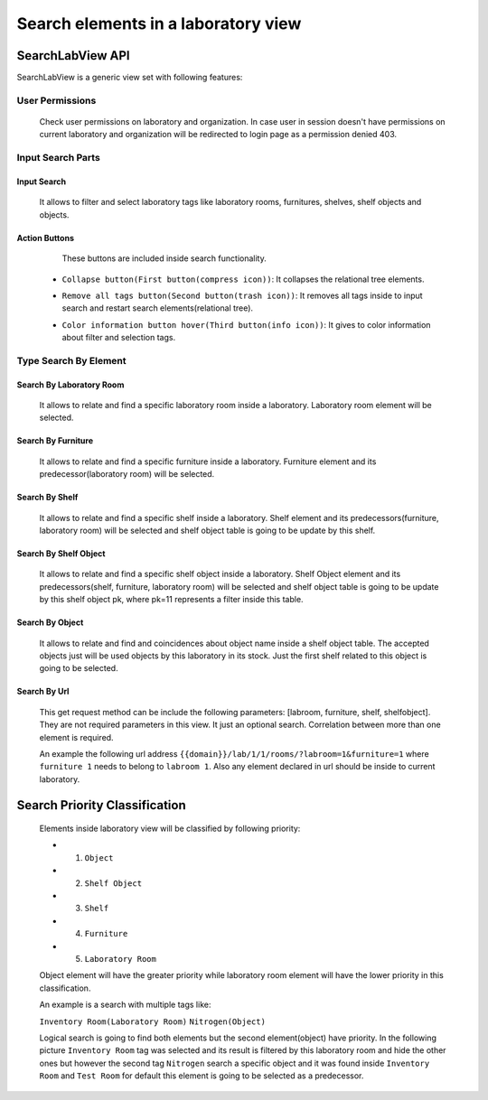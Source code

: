 Search elements in a laboratory view
##########################################

============================================
SearchLabView API
============================================

SearchLabView is a generic view set with following features:

---------------------
 User Permissions
---------------------

    Check user permissions on laboratory and organization. In case user in session doesn't have
    permissions on current laboratory and organization will be redirected to login page as a permission denied 403.

    .. image:: ./_static/user_without_permissions.png

-----------------------
 Input Search Parts
-----------------------

    .. image:: ./_static/search_input.png

Input Search
--------------------

    It allows to filter and select laboratory tags like laboratory rooms, furnitures, shelves, shelf objects and objects.

    .. image:: ./_static/search.png

Action Buttons
--------------------

    These buttons are included inside search functionality.

    .. image:: ./_static/collapse_button.png
    .. image:: ./_static/search_action_buttons.png

 - ``Collapse button(First button(compress icon))``: It collapses the relational tree elements.
    .. image:: ./_static/collapse_button.png

 - ``Remove all tags button(Second button(trash icon))``: It removes all tags inside to input search and restart search elements(relational tree).
    .. image:: ./_static/remove_all_tags.png

 - ``Color information button hover(Third button(info icon))``: It gives to color information about filter and selection tags.
    .. image:: ./_static/color_info.png



---------------------------
 Type Search By Element
---------------------------

Search By Laboratory Room
---------------------------
   It allows to relate and find a specific laboratory room inside a laboratory. Laboratory room element will be selected.

   .. image:: ./_static/search_labroom.png

Search By Furniture
----------------------
   It allows to relate and find a specific furniture inside a laboratory. Furniture element and its
   predecessor(laboratory room) will be selected.

    .. image:: ./_static/search_furniture.png

Search By Shelf
--------------------
    It allows to relate and find a specific shelf inside a laboratory. Shelf element and its
    predecessors(furniture, laboratory room) will be selected and shelf object table is going to be update by this shelf.

    .. image:: ./_static/search_shelf.png

Search By Shelf Object
------------------------
   It allows to relate and find a specific shelf object inside a laboratory. Shelf Object element and its
   predecessors(shelf, furniture, laboratory room) will be selected and shelf object table is going to be update by this
   shelf object pk, where pk=11 represents a filter inside this table.


    .. image:: ./_static/search_shelfobject.png

Search By Object
--------------------
   It allows to relate and find and coincidences about object name inside a shelf object table.
   The accepted objects just will be used objects by this laboratory in its stock. Just the first shelf related to this
   object is going to be selected.

   .. image:: ./_static/search_object1.png
   .. image:: ./_static/search_object2.png

Search By Url
--------------------
   This get request method can be include the following parameters: [labroom, furniture, shelf, shelfobject]. They are not
   required parameters in this view. It just an optional search. Correlation between more than one element is required.

   An example the following url address ``{{domain}}/lab/1/1/rooms/?labroom=1&furniture=1`` where ``furniture 1`` needs
   to belong to ``labroom 1``. Also any element declared in url should be inside to current laboratory.

   .. image:: ./_static/search_by_url.png



============================================
Search Priority Classification
============================================

 Elements inside laboratory view will be classified by following priority:

 - 1. ``Object``
 - 2. ``Shelf Object``
 - 3. ``Shelf``
 - 4. ``Furniture``
 - 5. ``Laboratory Room``

 Object element will have the greater priority while laboratory room element will have the lower priority in this classification.

 An example is a search with multiple tags like:

 ``Inventory Room(Laboratory Room)``  ``Nitrogen(Object)``

 Logical search is going to find both elements but the second element(object) have priority. In the following picture
 ``Inventory Room`` tag was selected and its result is filtered by this laboratory room and hide the other ones
 but however the second tag ``Nitrogen`` search a specific object and it was found inside ``Inventory Room`` and
 ``Test Room`` for default this element is going to be selected as a predecessor.


    .. image:: ./_static/priority_search.png

